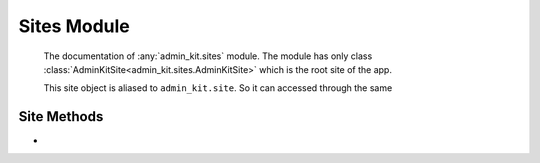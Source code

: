 Sites Module
============
    The documentation of :any:`admin_kit.sites` module. The module has only class
    :class:`AdminKitSite<admin_kit.sites.AdminKitSite>` which is the root site of the app.

    This site object is aliased to ``admin_kit.site``. So it can accessed through the same

Site Methods
------------

* .. py:function:: register(key, ajax_class)

    key :: str
        This is the *key* that will be used in models for binding
    ajax_class :: class
        The ajax class that inherits :class:`admin_kit.ajax.Ajax` 

    This method is used to bind an ``ajax_class`` to a ``key``.

    .. note::

        If ``unique`` attribute of ``ajax_class`` is ``True``, remember to prepend its slugname
        to the ``key``.

